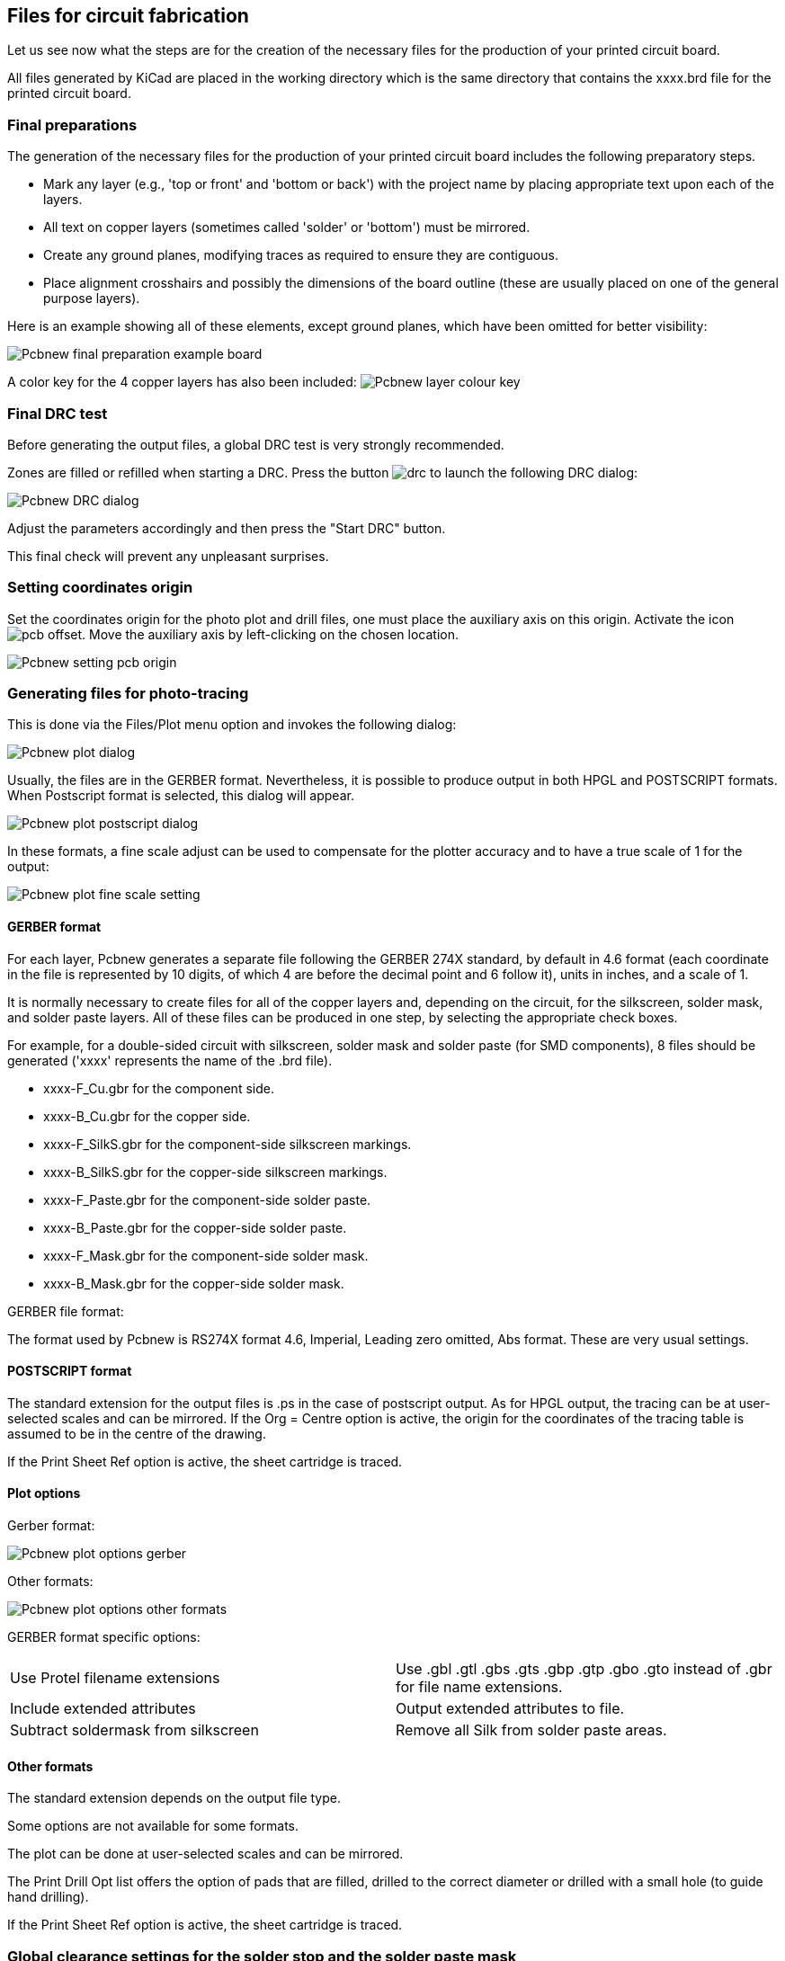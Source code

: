 == Files for circuit fabrication

Let us see now what the steps are for the creation of the necessary files
for the production of your printed circuit board.

All files generated by KiCad are placed in the working directory which is
the same directory that contains the xxxx.brd file for the printed
circuit board.

=== Final preparations

The generation of the necessary files for the production of your printed
circuit board includes the following preparatory steps.

* Mark any layer (e.g., 'top or front' and 'bottom or back') with the
  project name by placing appropriate text upon each of the layers.

* All text on copper layers (sometimes called 'solder' or 'bottom') must
  be mirrored.

* Create any ground planes, modifying traces as required to ensure they
  are contiguous.

* Place alignment crosshairs and possibly the dimensions of the board
  outline (these are usually placed on one of the general purpose layers).

Here is an example showing all of these elements, except ground planes,
which have been omitted for better visibility:

image::images/Pcbnew_final_preparation_example_board.png[scaledwidth="70%"]

A color key for the 4 copper layers has also been included:
image:images/Pcbnew_layer_colour_key.png[]

=== Final DRC test

Before generating the output files, a global DRC test is very
strongly recommended.

Zones are filled or refilled when starting a DRC. Press the button
image:images/icons/drc.png[]
to launch the following DRC dialog:

image::images/Pcbnew_DRC_dialog.png[scaledwidth="80%"]

Adjust the parameters accordingly and then press the "Start DRC" button.

This final check will prevent any unpleasant surprises.

=== Setting coordinates origin

Set the coordinates origin for the photo plot and drill files, one
must place the auxiliary axis on this origin. Activate the icon
image:images/icons/pcb_offset.png[]. Move the auxiliary axis by
left-clicking on the chosen location.

image::images/Pcbnew_setting_pcb_origin.png[scaledwidth="60%"]

=== Generating files for photo-tracing

This is done via the Files/Plot menu option and invokes the following
dialog:

image::images/Pcbnew_plot_dialog.png[scaledwidth="70%"]

Usually, the files are in the GERBER format. Nevertheless, it is
possible to produce output in both HPGL and POSTSCRIPT formats. When
Postscript format is selected, this dialog will appear.

image::images/Pcbnew_plot_postscript_dialog.png[scaledwidth="70%"]

In these formats, a fine scale adjust can be used to compensate for
the plotter accuracy and to have a true scale of 1 for the output:

image::images/Pcbnew_plot_fine_scale_setting.png[scaledwidth="50%"]

==== GERBER format

For each layer, Pcbnew generates a separate file following the
GERBER 274X standard, by default in 4.6 format (each coordinate in
the file is represented by 10 digits, of which 4 are before the
decimal point and 6 follow it), units in inches, and a scale
of 1.

It is normally necessary to create files for all of the copper
layers and, depending on the circuit, for the silkscreen, solder mask,
and solder paste layers. All of these files can be produced in one
step, by selecting the appropriate check boxes.

For example, for a double-sided circuit with silkscreen, solder mask
and solder paste (for SMD components), 8 files should be generated
('xxxx' represents the name of the .brd file).

* xxxx-F_Cu.gbr for the component side.
* xxxx-B_Cu.gbr for the copper side.
* xxxx-F_SilkS.gbr for the component-side silkscreen markings.
* xxxx-B_SilkS.gbr for the copper-side silkscreen markings.
* xxxx-F_Paste.gbr for the component-side solder paste.
* xxxx-B_Paste.gbr for the copper-side solder paste.
* xxxx-F_Mask.gbr for the component-side solder mask.
* xxxx-B_Mask.gbr for the copper-side solder mask.

GERBER file format:

The format used by Pcbnew is RS274X format 4.6, Imperial, Leading
zero omitted, Abs format. These are very usual settings.

==== POSTSCRIPT format

The standard extension for the output files is .ps in the case of
postscript output. As for HPGL output, the tracing can be at
user-selected scales and can be mirrored. If the Org = Centre option
is active, the origin for the coordinates of the tracing table is
assumed to be in the centre of the drawing.

If the Print Sheet Ref option is active, the sheet cartridge is traced.

==== Plot options

Gerber format:

image::images/Pcbnew_plot_options_gerber.png[scaledwidth="60%"]

Other formats:

image::images/Pcbnew_plot_options_other_formats.png[scaledwidth="60%"]

GERBER format specific options:

[cols="1,1"]
|=====
| Use Protel filename extensions
| Use .gbl .gtl .gbs .gts .gbp .gtp .gbo .gto instead of .gbr for file name extensions.
| Include extended attributes
| Output extended attributes to file.
| Subtract soldermask from silkscreen
| Remove all Silk from solder paste areas.
|=====

==== Other formats

The standard extension depends on the output file type.

Some options are not available for some formats.

The plot can be done at user-selected scales and can be mirrored.

The Print Drill Opt list offers the option of pads that are filled,
drilled to the correct diameter or drilled with a small hole (to
guide hand drilling).

If the Print Sheet Ref option is active, the sheet cartridge is traced.

=== Global clearance settings for the solder stop and the solder paste mask

Mask clearance values can be set globally for the solder mask
layers and the solder paste layers. These clearances can be set
at the following levels.

* At pads level.
* At footprint level.
* Globally.

And Pcbnew uses by priority order.

* Pad values. If null:
* Footprint values. If null:
* Global values.

==== Access

The menu option for this is available via the Dimensions menu:

image::images/Pcbnew_pad_mask_clearance_menu_item.png[scaledwidth="35%"]

The dialog box is the following:

image::images/Pcbnew_pad_mask_settings_dialog.png[scaledwidth="55%"]

==== Solder mask clearance

A value near to 0.2 mm is usually good. This value is positive
because the mask is usually bigger than the pad.

One can set a minimum value for the solder mask width, between 2 pads.

If the actual value is smaller than the minimum value, the 2 solder
mask shapes will be merged.

==== Solder paste clearance

The final clearance is the sum of the solder paste clearance and a
percentage of the pad size.

This value is negative because the mask is usually smaller than the
pad.

=== Generating drill files

The creation of a drill file xxxx.drl following the EXCELLON
standard is always necessary.

One can also produce an optional drill report, and an optional drill
map.

* The drill map can be plotted using several formats.
* The drill report is a plain text file.

The generation of these files is controlled via:

* "Create Drill File" button, or
* Files/Fabrication Outputs/Drill file menu selection.

The Drill tools dialog box will be the following:

image::images/Pcbnew_drill_file_dialog.png[scaledwidth="70%"]

For setting the coordinate origin, the following dialog box is used:

image::images/Pcbnew_drill_origin_setting.png[scaledwidth="35%"]

* Absolute: absolute coordinate system is used.
* Auxiliary axis: coordinates are relative to the auxiliary axis,
  use the icon (right toolbar) to set it.

=== Generating wiring documentation

To produce wiring documentation files, the component and copper
silkscreen layers can be traced. Usually, just the component-side
silkscreen markings are sufficient for wiring a PCB. If the
copper-side silkscreen is used, the text it contains should be
mirrored in order to be readable.

=== Generation of files for automatic component insertion

This option is accessed via the Postprocess/Create Cmp file menu
option. However, no file will be generated unless at least one
footprint has the Normal+Insert attribute activated (see Editing
Footprints). One or two files will be produced, depending upon whether
insertable components are present on one or both sides of the PCB. A
dialogue box will display the names of the file(s) created.

=== Advanced tracing options

The options described below (part of the Files/Plot dialogue) allow
for fine-grained control of the tracing process. They are
particularly useful when printing the silkscreen markings for
wiring documentation.

image::images/Pcbnew_advanced_tracing_options.png[scaledwidth="60%"]

The available options are:
[cols="1,2"]
|======
|Plot sheet reference on all layers
|Trace sheet outline and the cartridge.
|Plot pads on silkscreen
|Enables/disables printing of pad outlines on the silkscreen layers (if the pads
have already been declared to appear on these layers). Prevents any pads from
being printed in the disabled mode.
|Plot footprint values
|Enables printing of VALUE text on the silkscreen.
|Plot footprint references
|Enables printing of the REFERENCE text on the silkscreen.
|Force plotting of invisible values/references
|Forces printing of fields (reference, value) declared as invisible.
In combination with 'Plot footprint values' and 'Plot footprint references',
this option enables production of documents for guiding wiring and repair.
These options have proven necessary for circuits using components that are too
small (SMD) to allow readable placement of two separate text fields.
|Do not tent vias
|Delete the mask over the vias.
|Exclude PCB edge layer from other layers
|GERBER format specific.  Do not plot graphic items on edge layer.
|Use Protel filename extensions
|GERBER format specific.
When creating files, use specific extensions for each file.
If disabled the Gerber file extension is .gbr.
|======
